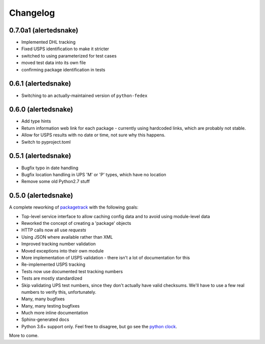 Changelog
==================

0.7.0a1 (alertedsnake)
----------------------

* Implemented DHL tracking
* Fixed USPS identification to make it stricter
* switched to using parameterized for test cases
* moved test data into its own file
* confirming package identification in tests

0.6.1 (alertedsnake)
--------------------

* Switching to an actually-maintained version of ``python-fedex``

0.6.0 (alertedsnake)
--------------------

* Add type hints
* Return information web link for each package - currently using hardcoded
  links, which are probably not stable.
* Allow for USPS results with no date or time, not sure why this happens.
* Switch to pyproject.toml

0.5.1 (alertedsnake)
--------------------

* Bugfix typo in date handling
* Bugfix location handling in UPS 'M' or 'P' types, which have no location
* Remove some old Python2.7 stuff

0.5.0 (alertedsnake)
--------------------

A complete reworking of `packagetrack`_ with the following goals:

* Top-level service interface to allow caching config data and to avoid
  using module-level data
* Reworked the concept of creating a 'package' objects
* HTTP calls now all use `requests`
* Using JSON where available rather than XML
* Improved tracking number validation
* Moved exceptions into their own module
* More implementation of USPS validation - there isn't a lot of documentation for this
* Re-implemented USPS tracking
* Tests now use documented test tracking numbers
* Tests are mostly standardized
* Skip validating UPS test numbers, since they don't actually have valid checksums.  We'll
  have to use a few real numbers to verify this, unfortunately.
* Many, many bugfixes
* Many, many testing bugfixes
* Much more inline documentation
* Sphinx-generated docs
* Python 3.6+ support only.  Feel free to disagree, but go see the `python clock`_.

More to come.


.. _packagetrack: https://github.com/storborg/packagetrack/
.. _python clock: https://pythonclock.org/

